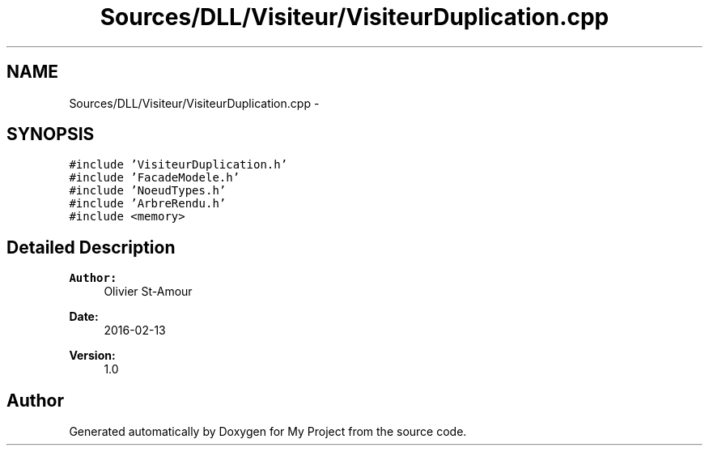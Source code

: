 .TH "Sources/DLL/Visiteur/VisiteurDuplication.cpp" 3 "Mon Feb 15 2016" "My Project" \" -*- nroff -*-
.ad l
.nh
.SH NAME
Sources/DLL/Visiteur/VisiteurDuplication.cpp \- 
.SH SYNOPSIS
.br
.PP
\fC#include 'VisiteurDuplication\&.h'\fP
.br
\fC#include 'FacadeModele\&.h'\fP
.br
\fC#include 'NoeudTypes\&.h'\fP
.br
\fC#include 'ArbreRendu\&.h'\fP
.br
\fC#include <memory>\fP
.br

.SH "Detailed Description"
.PP 

.PP
\fBAuthor:\fP
.RS 4
Olivier St-Amour 
.RE
.PP
\fBDate:\fP
.RS 4
2016-02-13 
.RE
.PP
\fBVersion:\fP
.RS 4
1\&.0 
.RE
.PP

.SH "Author"
.PP 
Generated automatically by Doxygen for My Project from the source code\&.

